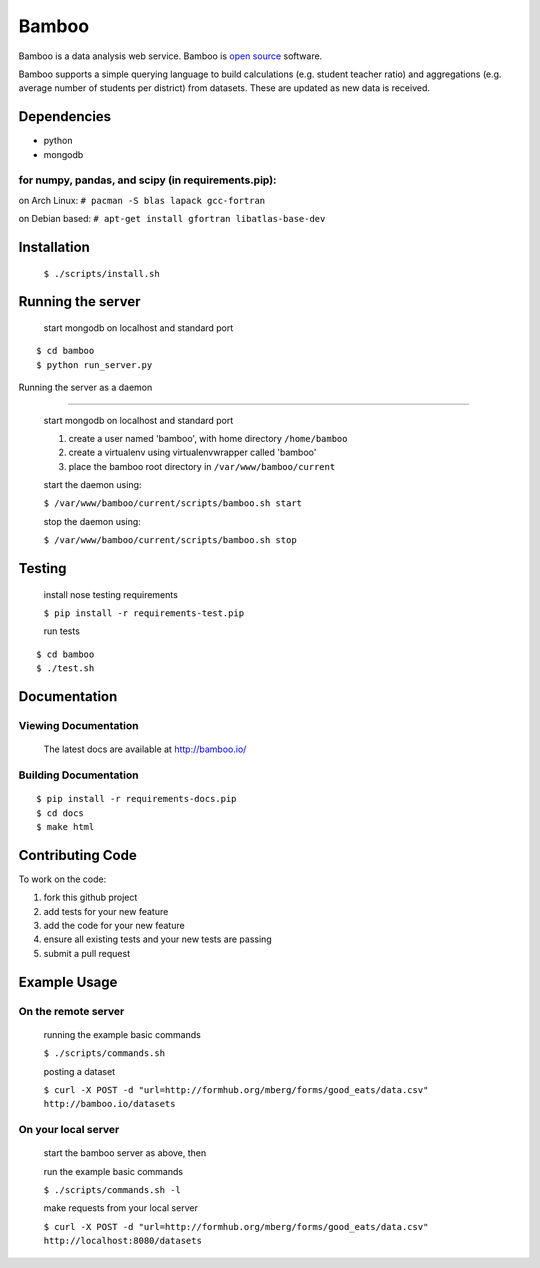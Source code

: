Bamboo
======


.. image:: https://secure.travis-ci.org/modilabs/bamboo.png?branch=master
  :target: http://travis-ci.org/modilabs/bamboo

Bamboo is a data analysis web service.
Bamboo is `open source <https://github.com/modilabs/bamboo>`_ software.

Bamboo supports a simple querying language to build calculations
(e.g. student teacher ratio) and aggregations (e.g. average number of students
per district) from datasets. These are updated as new data is received.


Dependencies
------------

* python
* mongodb

for numpy, pandas, and scipy (in requirements.pip):
^^^^^^^^^^^^^^^^^^^^^^^^^^^^^^^^^^^^^^^^^^^^^^^^^^^^^^^^^^^^

on Arch Linux: ``# pacman -S blas lapack gcc-fortran``

on Debian based: ``# apt-get install gfortran libatlas-base-dev``

Installation
------------
    
    ``$ ./scripts/install.sh``

Running the server
------------------

    start mongodb on localhost and standard port

::

    $ cd bamboo
    $ python run_server.py

Running the server as a daemon

------------------------------

    start mongodb on localhost and standard port

    1. create a user named 'bamboo', with home directory ``/home/bamboo``
    2. create a virtualenv using virtualenvwrapper called 'bamboo'
    3. place the bamboo root directory in ``/var/www/bamboo/current``

    start the daemon using:

    ``$ /var/www/bamboo/current/scripts/bamboo.sh start``

    stop the daemon using:

    ``$ /var/www/bamboo/current/scripts/bamboo.sh stop``


Testing
-------

    install nose testing requirements
    
    ``$ pip install -r requirements-test.pip``

    run tests

::

    $ cd bamboo
    $ ./test.sh

Documentation
-------------

Viewing Documentation
^^^^^^^^^^^^^^^^^^^^^

    The latest docs are available at http://bamboo.io/
    
Building Documentation
^^^^^^^^^^^^^^^^^^^^^^

::

    $ pip install -r requirements-docs.pip
    $ cd docs
    $ make html

Contributing Code
-----------------

To work on the code:

1. fork this github project
2. add tests for your new feature
3. add the code for your new feature
4. ensure all existing tests and your new tests are passing
5. submit a pull request

Example Usage
-------------

On the remote server
^^^^^^^^^^^^^^^^^^^^

    running the example basic commands

    ``$ ./scripts/commands.sh``

    posting a dataset

    ``$ curl -X POST -d "url=http://formhub.org/mberg/forms/good_eats/data.csv" http://bamboo.io/datasets``

On your local server
^^^^^^^^^^^^^^^^^^^

    start the bamboo server as above, then

    run the example basic commands

    ``$ ./scripts/commands.sh -l``

    make requests from your local server

    ``$ curl -X POST -d "url=http://formhub.org/mberg/forms/good_eats/data.csv" http://localhost:8080/datasets``
